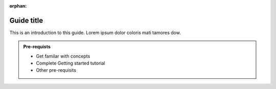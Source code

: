 :orphan:

Guide title
===========

This is an introduction to this guide. Lorem ipsum dolor coloris mati tamores dow.

.. admonition:: Pre-requists

   * Get familar with concepts
   * Complete Getting started tutorial
   * Other pre-requisits

.. panels::
    :column: col-lg-12 p-2 

    **Guide name:** This guide includes 2 tutorials
    ^^^^^^^^^^^^^^^^^^^^^^^^^^^^^^^^^^^^^^^^^^^^^^^

    .. dropdown:: **First tutorial**
        :open:

        Some text lorem ipsum dolor coloris dami kus dani kach wela matac iris damis faro mica mano.

        .. link-button:: first-tutorial.html
            :type: url
            :text: Read this tutorial
            :classes: btn-tutorial btn-outline-primary
        
    .. dropdown:: **Second tutorial**
        :open:
    
        Some text lorem ipsum dolor coloris dami kus dani kach wela matac iris damis faro mica mano.

        .. link-button:: first-tutorial.html
            :type: url
            :text: Read this tutorial
            :classes: btn-outline-primary btn-tutorial